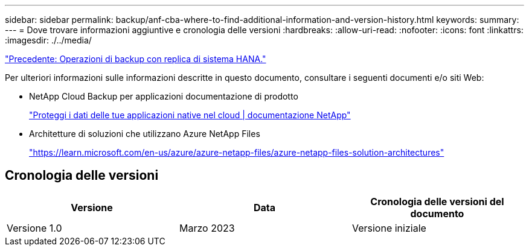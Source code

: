 ---
sidebar: sidebar 
permalink: backup/anf-cba-where-to-find-additional-information-and-version-history.html 
keywords:  
summary:  
---
= Dove trovare informazioni aggiuntive e cronologia delle versioni
:hardbreaks:
:allow-uri-read: 
:nofooter: 
:icons: font
:linkattrs: 
:imagesdir: ./../media/


link:anf-cba-backup-operations-with-hana-system-replication.html["Precedente: Operazioni di backup con replica di sistema HANA."]

[role="lead"]
Per ulteriori informazioni sulle informazioni descritte in questo documento, consultare i seguenti documenti e/o siti Web:

* NetApp Cloud Backup per applicazioni documentazione di prodotto
+
https://docs.netapp.com/us-en/cloud-manager-backup-restore/concept-protect-cloud-app-data-to-cloud.html["Proteggi i dati delle tue applicazioni native nel cloud | documentazione NetApp"^]

* Architetture di soluzioni che utilizzano Azure NetApp Files
+
https://learn.microsoft.com/en-us/azure/azure-netapp-files/azure-netapp-files-solution-architectures["https://learn.microsoft.com/en-us/azure/azure-netapp-files/azure-netapp-files-solution-architectures"^]





== Cronologia delle versioni

|===
| Versione | Data | Cronologia delle versioni del documento 


| Versione 1.0 | Marzo 2023 | Versione iniziale 
|===